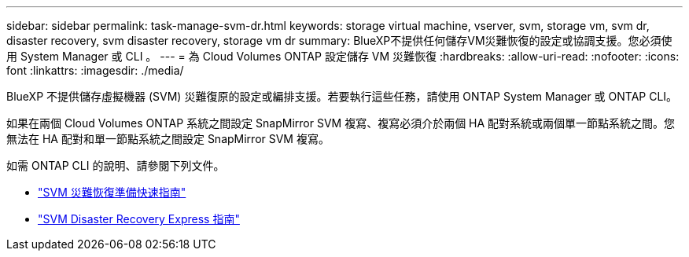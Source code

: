 ---
sidebar: sidebar 
permalink: task-manage-svm-dr.html 
keywords: storage virtual machine, vserver, svm, storage vm, svm dr, disaster recovery, svm disaster recovery, storage vm dr 
summary: BlueXP不提供任何儲存VM災難恢復的設定或協調支援。您必須使用 System Manager 或 CLI 。 
---
= 為 Cloud Volumes ONTAP 設定儲存 VM 災難恢復
:hardbreaks:
:allow-uri-read: 
:nofooter: 
:icons: font
:linkattrs: 
:imagesdir: ./media/


[role="lead"]
BlueXP 不提供儲存虛擬機器 (SVM) 災難復原的設定或編排支援。若要執行這些任務，請使用 ONTAP System Manager 或 ONTAP CLI。

如果在兩個 Cloud Volumes ONTAP 系統之間設定 SnapMirror SVM 複寫、複寫必須介於兩個 HA 配對系統或兩個單一節點系統之間。您無法在 HA 配對和單一節點系統之間設定 SnapMirror SVM 複寫。

如需 ONTAP CLI 的說明、請參閱下列文件。

* https://library.netapp.com/ecm/ecm_get_file/ECMLP2839856["SVM 災難恢復準備快速指南"^]
* https://library.netapp.com/ecm/ecm_get_file/ECMLP2839857["SVM Disaster Recovery Express 指南"^]

